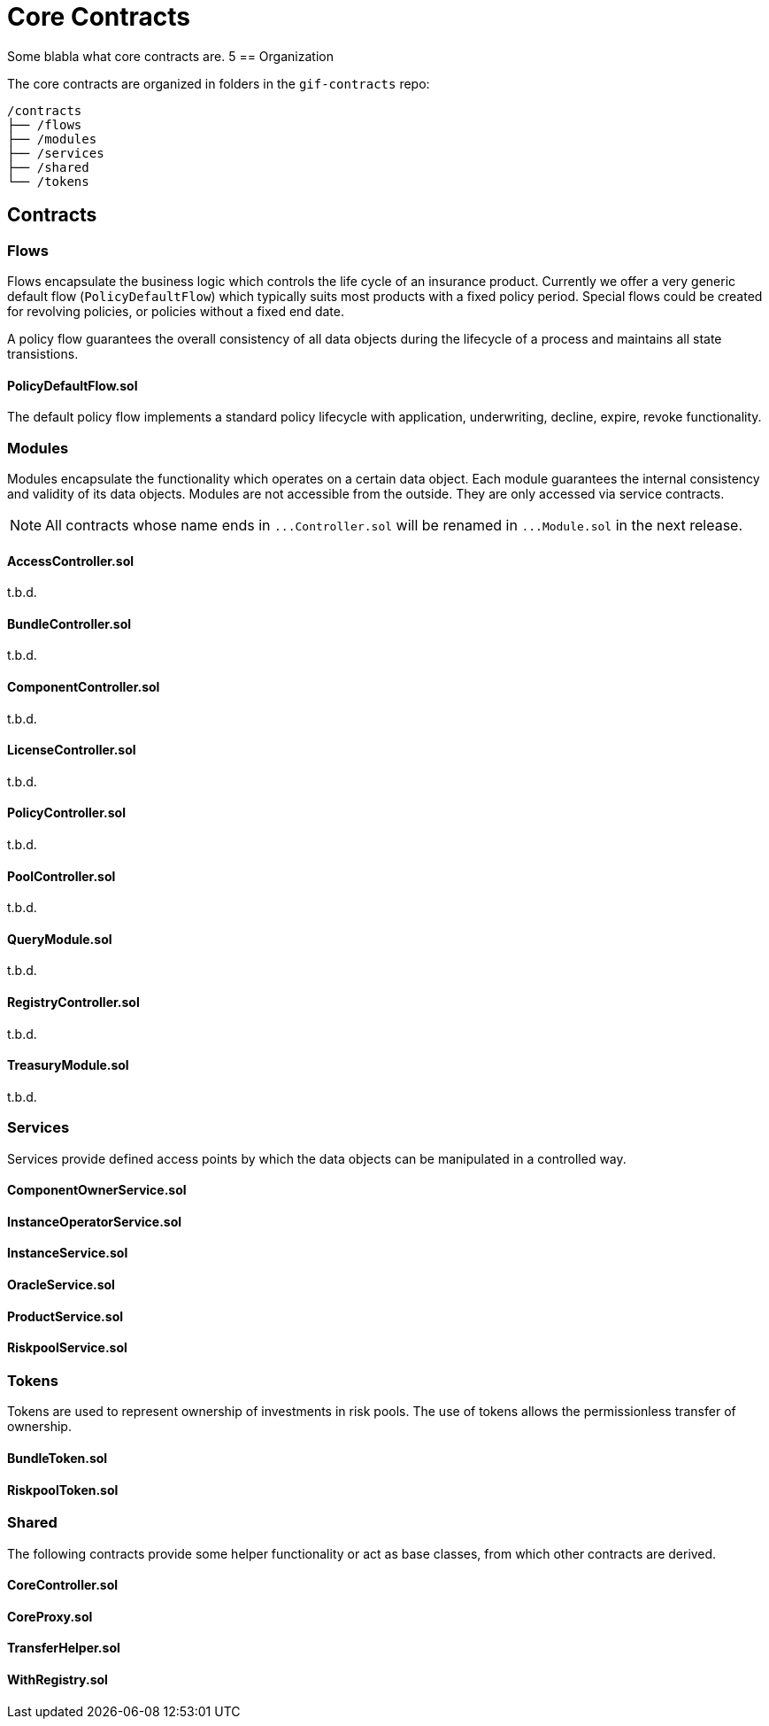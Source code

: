 = Core Contracts

Some blabla what core contracts are.
5
== Organization

The core contracts are organized in folders in the `gif-contracts` repo:

 /contracts
 ├── /flows
 ├── /modules
 ├── /services
 ├── /shared
 └── /tokens
 
== Contracts

=== Flows
// link:https://github.com/OpenZeppelin/openzeppelin-contracts/blob/v4.8.1/contracts/token/ERC20/ERC20.sol[{github-icon},role=heading-link]

Flows encapsulate the business logic which controls the life cycle of an insurance product.
Currently we offer a very generic default flow 
// TODO: insert link
(`PolicyDefaultFlow`)
which typically suits most products with a fixed policy period. 
Special flows could be created for revolving policies, or policies without a fixed end date.

A policy flow guarantees the overall consistency of all data objects during the lifecycle of 
a process and maintains all state transistions. 

[.contract-item]
==== PolicyDefaultFlow.sol

The default policy flow implements a standard policy lifecycle with application, underwriting, decline, expire, revoke functionality.

=== Modules

Modules encapsulate the functionality which operates on a certain data object. 
Each module guarantees the internal consistency and validity of its data objects.
Modules are not accessible from the outside. They are only accessed via service contracts.

NOTE: All contracts whose name ends in `++...++Controller.sol` will be renamed in 
`++...++Module.sol` in the next release.

[.contract-item]
==== AccessController.sol
t.b.d.

[.contract-item]
==== BundleController.sol
t.b.d.

[.contract-item]
==== ComponentController.sol
t.b.d.

[.contract-item]
==== LicenseController.sol
t.b.d.

[.contract-item]
==== PolicyController.sol
t.b.d.

[.contract-item]
==== PoolController.sol
t.b.d.

[.contract-item]
==== QueryModule.sol
t.b.d.

[.contract-item]
==== RegistryController.sol
t.b.d.

[.contract-item]
==== TreasuryModule.sol
t.b.d.

=== Services

Services provide defined access points by which the data objects can be manipulated in
a controlled way. 

[.contract-item]
==== ComponentOwnerService.sol

[.contract-item]
==== InstanceOperatorService.sol

[.contract-item]
==== InstanceService.sol

[.contract-item]
==== OracleService.sol

[.contract-item]
==== ProductService.sol

[.contract-item]
==== RiskpoolService.sol

=== Tokens

Tokens are used to represent ownership of investments in risk pools.
The use of tokens allows the permissionless transfer of ownership.

[.contract-item]
==== BundleToken.sol

[.contract-item]
==== RiskpoolToken.sol

=== Shared

The following contracts provide some helper functionality or act as base classes,
from which other contracts are derived.

[.contract-item]
==== CoreController.sol

[.contract-item]
==== CoreProxy.sol

[.contract-item]
==== TransferHelper.sol

[.contract-item]
==== WithRegistry.sol

